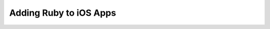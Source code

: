 Adding Ruby to iOS Apps
=======================



.. author:: default
.. categories:: ios
.. tags:: ios, build
.. comments::
